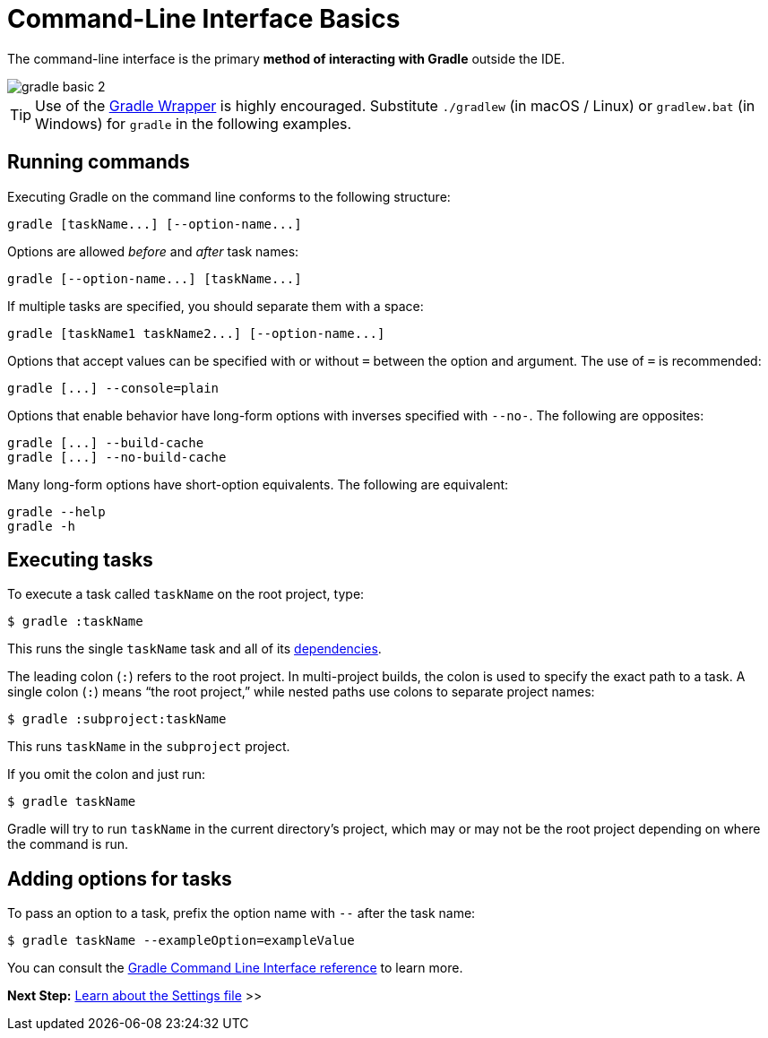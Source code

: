 // Copyright (C) 2024 Gradle, Inc.
//
// Licensed under the Creative Commons Attribution-Noncommercial-ShareAlike 4.0 International License.;
// you may not use this file except in compliance with the License.
// You may obtain a copy of the License at
//
//      https://creativecommons.org/licenses/by-nc-sa/4.0/
//
// Unless required by applicable law or agreed to in writing, software
// distributed under the License is distributed on an "AS IS" BASIS,
// WITHOUT WARRANTIES OR CONDITIONS OF ANY KIND, either express or implied.
// See the License for the specific language governing permissions and
// limitations under the License.

[[command_line_interface_basics]]
= Command-Line Interface Basics

The command-line interface is the primary **method of interacting with Gradle** outside the IDE.

image::gradle-basic-2.png[]

TIP: Use of the <<gradle_wrapper.adoc#gradle_wrapper_reference, Gradle Wrapper>> is highly encouraged. Substitute `./gradlew` (in macOS / Linux) or `gradlew.bat` (in Windows) for `gradle` in the following examples.

== Running commands

Executing Gradle on the command line conforms to the following structure:

----
gradle [taskName...] [--option-name...]
----

Options are allowed _before_ and _after_ task names:

----
gradle [--option-name...] [taskName...]
----

If multiple tasks are specified, you should separate them with a space:

----
gradle [taskName1 taskName2...] [--option-name...]
----

Options that accept values can be specified with or without `=` between the option and argument.
The use of `=` is recommended:

----
gradle [...] --console=plain
----

Options that enable behavior have long-form options with inverses specified with `--no-`.
The following are opposites:

----
gradle [...] --build-cache
gradle [...] --no-build-cache
----

Many long-form options have short-option equivalents.
The following are equivalent:

----
gradle --help
gradle -h
----

[[command_line_executing_tasks]]
== Executing tasks

To execute a task called `taskName` on the root project, type:

----
$ gradle :taskName
----

This runs the single `taskName` task and all of its <<tutorial_using_tasks.adoc#sec:task_dependencies,dependencies>>.

The leading colon (`:`) refers to the root project.
In multi-project builds, the colon is used to specify the exact path to a task.
A single colon (`:`) means “the root project,” while nested paths use colons to separate project names:

----
$ gradle :subproject:taskName
----

This runs `taskName` in the `subproject` project.

If you omit the colon and just run:

----
$ gradle taskName
----

Gradle will try to run `taskName` in the current directory’s project, which may or may not be the root project depending on where the command is run.

[[disambiguate_task_options_from_built_in_options]]
== Adding options for tasks

To pass an option to a task, prefix the option name with `--` after the task name:

----
$ gradle taskName --exampleOption=exampleValue
----

You can consult the <<command_line_interface.adoc#command_line_interface_reference,Gradle Command Line Interface reference>> to learn more.

[.text-right]
**Next Step:** <<settings_file_basics.adoc#settings_file_basics,Learn about the Settings file>> >>
